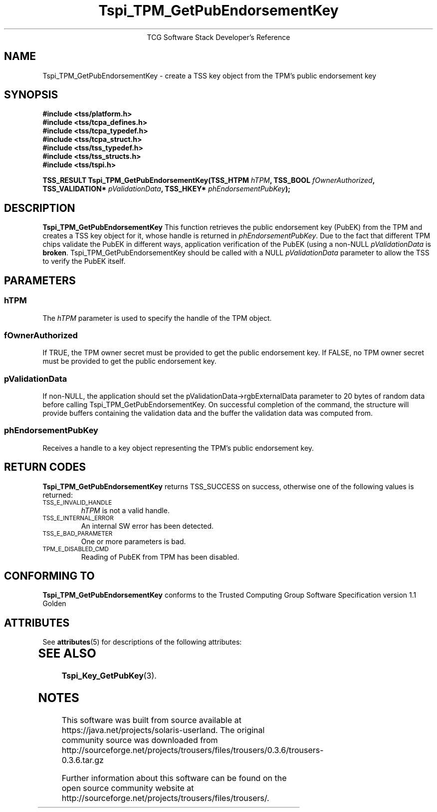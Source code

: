 '\" te
.\" Copyright (C) 2004, 2005 International Business Machines Corporation
.\" Written by Megan Schneider based on the Trusted Computing Group Software Stack Specification Version 1.1 Golden
.\"
.de Sh \" Subsection
.br
.if t .Sp
.ne 5
.PP
\fB\\$1\fR
.PP
..
.de Sp \" Vertical space (when we can't use .PP)
.if t .sp .5v
.if n .sp
..
.de Ip \" List item
.br
.ie \\n(.$>=3 .ne \\$3
.el .ne 3
.IP "\\$1" \\$2
..
.TH "Tspi_TPM_GetPubEndorsementKey" 3 "2004-05-25" "TSS 1.1"
.ce 1
TCG Software Stack Developer's Reference
.SH NAME
Tspi_TPM_GetPubEndorsementKey \- create a TSS key object from the TPM's public endorsement key
.SH "SYNOPSIS"
.ad l
.hy 0
.nf
.B #include <tss/platform.h>
.B #include <tss/tcpa_defines.h>
.B #include <tss/tcpa_typedef.h>
.B #include <tss/tcpa_struct.h>
.B #include <tss/tss_typedef.h>
.B #include <tss/tss_structs.h>
.B #include <tss/tspi.h>
.sp
.BI "TSS_RESULT Tspi_TPM_GetPubEndorsementKey(TSS_HTPM        " hTPM ",            TSS_BOOL  " fOwnerAuthorized ","
.BI "                                         TSS_VALIDATION* " pValidationData ", TSS_HKEY* " phEndorsementPubKey ");"
.fi
.sp
.ad
.hy

.SH "DESCRIPTION"
.PP
\fBTspi_TPM_GetPubEndorsementKey\fR
This function retrieves the public endorsement key (PubEK) from the TPM and creates a TSS
key object for it, whose handle is returned in \fIphEndorsementPubKey\fR. Due to
the fact that different TPM chips validate the PubEK in different ways, application
verification of the PubEK (using a non-NULL \fIpValidationData\fR is \fBbroken\fR.
Tspi_TPM_GetPubEndorsementKey should be called with a NULL \fIpValidationData\fR parameter
to allow the TSS to verify the PubEK itself.

.SH "PARAMETERS"
.PP
.SS hTPM
The \fIhTPM\fR parameter is used to specify the handle of the TPM object.
.SS fOwnerAuthorized
If TRUE, the TPM owner secret must be provided to get the public endorsement key.
If FALSE, no TPM owner secret must be provided to get the public endorsement key.
.SS pValidationData
If non-NULL, the application should set the pValidationData->rgbExternalData parameter
to 20 bytes of random data before calling Tspi_TPM_GetPubEndorsementKey. On successful
completion of the command, the structure will provide buffers containing the validation
data and the buffer the validation data was computed from.
.SS phEndorsementPubKey
Receives a handle to a key object representing the TPM's public endorsement key.

.SH "RETURN CODES"
.PP
\fBTspi_TPM_GetPubEndorsementKey\fR returns TSS_SUCCESS on success,
otherwise one of the following values is returned:
.TP
.SM TSS_E_INVALID_HANDLE
\fIhTPM\fR is not a valid handle.

.TP
.SM TSS_E_INTERNAL_ERROR
An internal SW error has been detected.

.TP
.SM TSS_E_BAD_PARAMETER
One or more parameters is bad.

.TP
.SM TPM_E_DISABLED_CMD
Reading of PubEK from TPM has been disabled.

.SH "CONFORMING TO"

.PP
\fBTspi_TPM_GetPubEndorsementKey\fR conforms to the Trusted Computing
Group Software Specification version 1.1 Golden


.\" Oracle has added the ARC stability level to this manual page
.SH ATTRIBUTES
See
.BR attributes (5)
for descriptions of the following attributes:
.sp
.TS
box;
cbp-1 | cbp-1
l | l .
ATTRIBUTE TYPE	ATTRIBUTE VALUE 
=
Availability	library/security/trousers
=
Stability	Uncommitted
.TE 
.PP
.SH "SEE ALSO"

.PP
\fBTspi_Key_GetPubKey\fR(3).



.SH NOTES

.\" Oracle has added source availability information to this manual page
This software was built from source available at https://java.net/projects/solaris-userland.  The original community source was downloaded from  http://sourceforge.net/projects/trousers/files/trousers/0.3.6/trousers-0.3.6.tar.gz

Further information about this software can be found on the open source community website at http://sourceforge.net/projects/trousers/files/trousers/.
